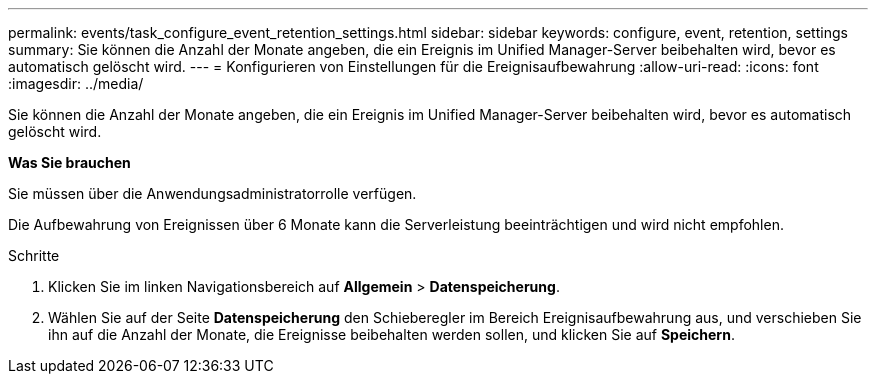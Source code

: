---
permalink: events/task_configure_event_retention_settings.html 
sidebar: sidebar 
keywords: configure, event, retention, settings 
summary: Sie können die Anzahl der Monate angeben, die ein Ereignis im Unified Manager-Server beibehalten wird, bevor es automatisch gelöscht wird. 
---
= Konfigurieren von Einstellungen für die Ereignisaufbewahrung
:allow-uri-read: 
:icons: font
:imagesdir: ../media/


[role="lead"]
Sie können die Anzahl der Monate angeben, die ein Ereignis im Unified Manager-Server beibehalten wird, bevor es automatisch gelöscht wird.

*Was Sie brauchen*

Sie müssen über die Anwendungsadministratorrolle verfügen.

Die Aufbewahrung von Ereignissen über 6 Monate kann die Serverleistung beeinträchtigen und wird nicht empfohlen.

.Schritte
. Klicken Sie im linken Navigationsbereich auf *Allgemein* > *Datenspeicherung*.
. Wählen Sie auf der Seite *Datenspeicherung* den Schieberegler im Bereich Ereignisaufbewahrung aus, und verschieben Sie ihn auf die Anzahl der Monate, die Ereignisse beibehalten werden sollen, und klicken Sie auf *Speichern*.

